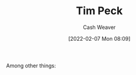 :PROPERTIES:
:ID:       de4c984b-79f6-49b6-bc23-1272eb110559
:DIR:      /home/cashweaver/proj/roam/attachments/de4c984b-79f6-49b6-bc23-1272eb110559
:END:
#+title: Tim Peck
#+author: Cash Weaver
#+date: [2022-02-07 Mon 08:09]
#+filetags: :person:
Among other things:

* TODO [#4] :noexport:

* Anki :noexport:
:PROPERTIES:
:ANKI_DECK: Default
:END:

